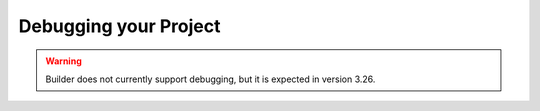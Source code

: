 ######################
Debugging your Project
######################

.. warning:: Builder does not currently support debugging, but it is expected in version 3.26.

